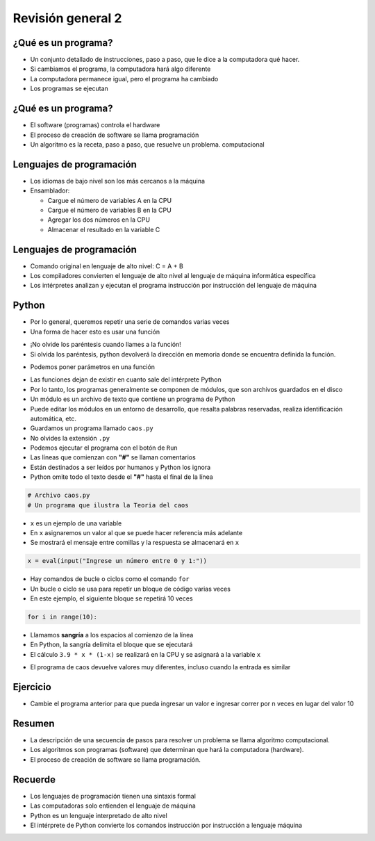 ==================
Revisión general 2
==================


.. image:: img/TWP10_001.jpeg
    :height: 14.925cm
    :width: 9.258cm
    :align: center
    :alt: 


¿Qué es un programa?
====================

+ Un conjunto detallado de instrucciones, paso a paso, que le dice a la 
  computadora qué hacer.

+ Si cambiamos el programa, la computadora hará algo diferente

+ La computadora permanece igual, pero el programa ha cambiado

+ Los programas se ejecutan


¿Qué es un programa?
====================

+ El software (programas) controla el hardware

+ El proceso de creación de software se llama programación

+ Un algoritmo es la receta, paso a paso, que resuelve un problema.
  computacional


Lenguajes de programación
=========================

+ Los idiomas de bajo nivel son los más cercanos a la máquina

+ Ensamblador:

  + Cargue el número de variables A en la CPU
  + Cargue el número de variables B en la CPU
  + Agregar los dos números en la CPU
  + Almacenar el resultado en la variable C


Lenguajes de programación
=========================

+ Comando original en lenguaje de alto nivel: C = A + B

+ Los compiladores convierten el lenguaje de alto nivel al lenguaje de
  máquina informática específica

+ Los intérpretes analizan y ejecutan el programa instrucción por
  instrucción del lenguaje de máquina


Python
======

.. codelens:: cl_l38_1
         
    print("hola mundo!")
    print(2 + 3)
    print("2 + 3 = ", 2 + 3)


+ Por lo general, queremos repetir una serie de comandos varias veces

+ Una forma de hacer esto es usar una función

.. codelens:: cl_l38_2

    def amo_dos_puntos():
        print("Yo amo:!")
        print('Dos puntos == ":"')


    amo_dos_puntos()


+ ¡No olvide los paréntesis cuando llames a la función!

+ Si olvida los paréntesis, python devolverá la dirección en
  memoria donde se encuentra definida la función.

.. codelens:: cl_l38_3
         
    def amo_dos_puntos():
        print("Yo amo:!")
        print('Dos puntos == ":"')


    print(amo_dos_puntos)
    print(print)


+ Podemos poner parámetros en una función

.. codelens:: cl_l38_4
         
    def suma(a, b):
        return a + b


    print(suma("aguacate", "jabuticaba"))
    print(suma(2, 3))
    print(suma(3.14, 2.71))


+ Las funciones dejan de existir en cuanto sale del intérprete
  Python

+ Por lo tanto, los programas generalmente se componen de módulos, que son
  archivos guardados en el disco

+ Un módulo es un archivo de texto que contiene un programa de Python

+ Puede editar los módulos en un entorno de desarrollo, que
  resalta palabras reservadas, realiza identificación automática, etc.

+ Guardamos un programa llamado ``caos.py``

+ No olvides la extensión ``.py``

+ Podemos ejecutar el programa con el botón de ``Run``

+ Las líneas que comienzan con **"#"** se llaman comentarios

+ Están destinados a ser leídos por humanos y Python los ignora

+ Python omite todo el texto desde el **"#"** hasta el final de la línea


.. code-block:: python

   # Archivo caos.py
   # Un programa que ilustra la Teoria del caos

+ ``x`` es un ejemplo de una variable

+ En ``x`` asignaremos un valor al que se puede hacer referencia más adelante

+ Se mostrará el mensaje entre comillas y la respuesta se almacenará en ``x``

.. code-block:: python

   x = eval(input("Ingrese un número entre 0 y 1:"))

+ Hay comandos de bucle o ciclos como el comando ``for``

+ Un bucle o ciclo se usa para repetir un bloque de código varias veces

+ En este ejemplo, el siguiente bloque se repetirá 10 veces

.. code-block:: python

   for i in range(10):

+ Llamamos **sangría** a los espacios al comienzo de la línea 

+ En Python, la sangría delimita el bloque que se ejecutará

+ El cálculo ``3.9 * x * (1-x)`` se realizará en la CPU y se asignará a la variable
  ``x``


.. activecode:: ac_l38_1
    :language: python3
    :python3_interpreter: brython

    print("Este programa ilustra el comportamiento caótico.")
    x = eval(input("Ingrese un número entre 0 y 1:"))
    for i in range(10):
        x = 3.9 * x * (1 - x)
        print("%2.3f" % x)


+ El programa de caos devuelve valores muy diferentes, incluso cuando la entrada es similar


Ejercicio
=========

+ Cambie el programa anterior para que pueda ingresar un valor e ingresar
  correr por n veces en lugar del valor 10

.. activecode:: ac_l38_2
    :language: python3
    :python3_interpreter: brython

    print("Este programa ilustra el comportamiento caótico.")
    x = eval(input("Ingrese un número entre 0 y 1:"))
    for i in range(10):
        x = 3.9 * x * (1 - x)
        print("%2.3f" % x)

Resumen
=======

+ La descripción de una secuencia de pasos para resolver un problema se llama
  algoritmo computacional.

+ Los algoritmos son programas (software) que determinan que hará
  la computadora (hardware).

+ El proceso de creación de software se llama programación.


Recuerde
========

+ Los lenguajes de programación tienen una sintaxis formal

+ Las computadoras solo entienden el lenguaje de máquina

+ Python es un lenguaje interpretado de alto nivel

+ El intérprete de Python convierte los comandos instrucción por instrucción
  a lenguaje máquina


.. disqus::
    :shortname: pyzombis
    :identifier: lecture13
